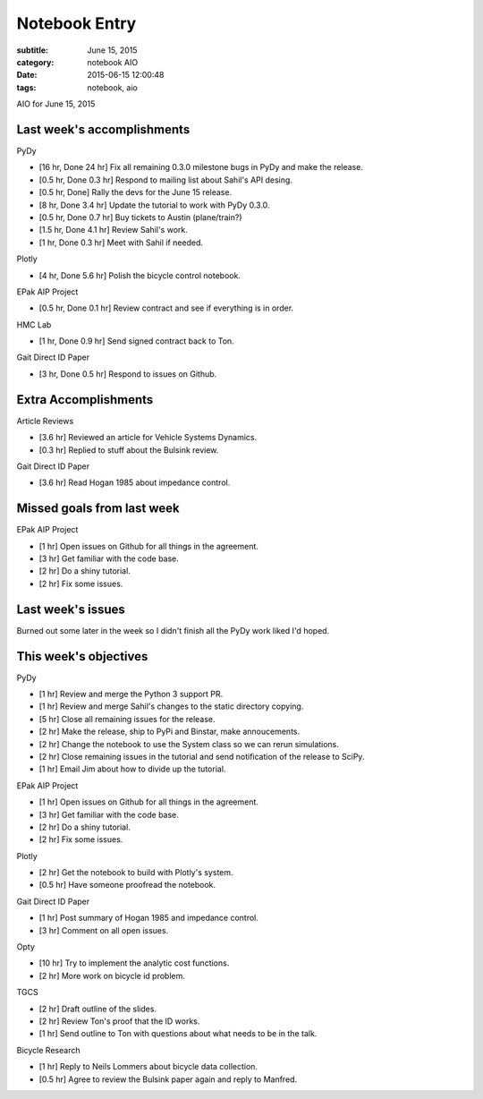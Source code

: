 ==============
Notebook Entry
==============

:subtitle: June 15, 2015
:category: notebook AIO
:date: 2015-06-15 12:00:48
:tags: notebook, aio


AIO for June 15, 2015



Last week's accomplishments
===========================

PyDy

- [16 hr, Done 24 hr] Fix all remaining 0.3.0 milestone bugs in PyDy and make
  the release.
- [0.5 hr, Done 0.3 hr] Respond to mailing list about Sahil's API desing.
- [0.5 hr, Done] Rally the devs for the June 15 release.
- [8 hr, Done 3.4 hr] Update the tutorial to work with PyDy 0.3.0.
- [0.5 hr, Done 0.7 hr] Buy tickets to Austin (plane/train?)
- [1.5 hr, Done 4.1 hr] Review Sahil's work.
- [1 hr, Done 0.3 hr] Meet with Sahil if needed.

Plotly

- [4 hr, Done 5.6 hr] Polish the bicycle control notebook.

EPak AIP Project

- [0.5 hr, Done 0.1 hr] Review contract and see if everything is in order.

HMC Lab

- [1 hr, Done 0.9 hr] Send signed contract back to Ton.

Gait Direct ID Paper

- [3 hr, Done 0.5 hr] Respond to issues on Github.

Extra Accomplishments
=====================

Article Reviews

- [3.6 hr] Reviewed an article for Vehicle Systems Dynamics.
- [0.3 hr] Replied to stuff about the Bulsink review.

Gait Direct ID Paper

- [3.6 hr] Read Hogan 1985 about impedance control.

Missed goals from last week
===========================

EPak AIP Project

- [1 hr] Open issues on Github for all things in the agreement.
- [3 hr] Get familiar with the code base.
- [2 hr] Do a shiny tutorial.
- [2 hr] Fix some issues.

Last week's issues
==================

Burned out some later in the week so I didn't finish all the PyDy work liked
I'd hoped.

This week's objectives
======================

PyDy

- [1 hr] Review and merge the Python 3 support PR.
- [1 hr] Review and merge Sahil's changes to the static directory copying.
- [5 hr] Close all remaining issues for the release.
- [2 hr] Make the release, ship to PyPi and Binstar, make annoucements.
- [2 hr] Change the notebook to use the System class so we can rerun
  simulations.
- [2 hr] Close remaining issues in the tutorial and send notification of the
  release to SciPy.
- [1 hr] Email Jim about how to divide up the tutorial.

EPak AIP Project

- [1 hr] Open issues on Github for all things in the agreement.
- [3 hr] Get familiar with the code base.
- [2 hr] Do a shiny tutorial.
- [2 hr] Fix some issues.

Plotly

- [2 hr] Get the notebook to build with Plotly's system.
- [0.5 hr] Have someone proofread the notebook.

Gait Direct ID Paper

- [1 hr] Post summary of Hogan 1985 and impedance control.
- [3 hr] Comment on all open issues.

Opty

- [10 hr] Try to implement the analytic cost functions.
- [2 hr] More work on bicycle id problem.

TGCS

- [2 hr] Draft outline of the slides.
- [2 hr] Review Ton's proof that the ID works.
- [1 hr] Send outline to Ton with questions about what needs to be in the talk.

Bicycle Research

- [1 hr] Reply to Neils Lommers about bicycle data collection.
- [0.5 hr] Agree to review the Bulsink paper again and reply to Manfred.
